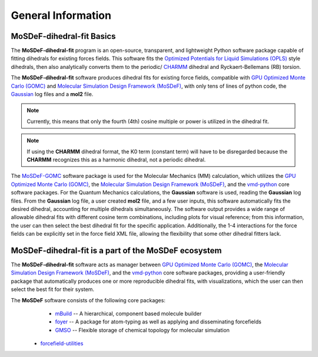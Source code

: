 
General Information
===================
.. image:: https://img.shields.io/badge/license-MIT-blue.svg
    :target: http://opensource.org/licenses/MIT


MoSDeF-dihedral-fit Basics
--------------------------
The **MoSDeF-dihedral-fit** program is an open-source, transparent, and lightweight Python software package capable
of fitting dihedrals for existing forces fields.  This software fits the
`Optimized Potentials for Liquid Simulations (OPLS) <https://pubs.acs.org/doi/10.1021/ja9621760>`_ style
dihedrals, then also analytically converts them to the periodic/ `CHARMM <https://www.charmm.org>`_ dihedral and
Ryckaert-Bellemans (RB) torsion.

The **MoSDeF-dihedral-fit** software produces dihedral fits for existing force fields, compatible with
`GPU Optimized Monte Carlo (GOMC) <http://gomc.eng.wayne.edu>`_ and
`Molecular Simulation Design Framework (MoSDeF) <https://mosdef.org>`_, with only tens of lines of python code,
the `Gaussian <https://www.gaussin.com>`_ log files and a **mol2** file.

.. note::
    Currently, this means that only the fourth (4th) cosine multiple or power is utilized in the dihedral fit.

.. note::
    If using the **CHARMM** dihedral format, the K0 term (constant term)
    will have to be disregarded because the **CHARMM** recognizes this as a harmonic dihedral,
    not a periodic dihedral.


The `MoSDeF-GOMC <https://github.com/GOMC-WSU/MoSDeF-GOMC/tree/master/mosdef_gomc>`_ software package is used
for the Molecular Mechanics (MM) calculation, which utilizes the
`GPU Optimized Monte Carlo (GOMC) <http://gomc.eng.wayne.edu>`_, the
`Molecular Simulation Design Framework (MoSDeF) <https://mosdef.org>`_, and the
`vmd-python <https://github.com/Eigenstate/vmd-python>`_ core software packages. For the Quantum Mechanics calculations,
the **Gaussian** software is used, reading the **Gaussian** log files.
From the **Gaussian** log file, a user created **mol2** file, and a few user inputs, this software automatically
fits the desired dihedral, accounting for multiple dihedrals simultaneously. The software output provides
a wide range of allowable dihedral fits with different cosine term combinations, including plots for visual reference;
from this information, the user can then select the best dihedral fit for the specific application.
Additionally, the 1-4 interactions for the force fields can be explicitly set in the force field XML file,
allowing the flexibility that some other dihedral fitters lack.


MoSDeF-dihedral-fit is a part of the MoSDeF ecosystem
-----------------------------------------------------
The **MoSDeF-dihedral-fit** software acts as manager between
`GPU Optimized Monte Carlo (GOMC) <http://gomc.eng.wayne.edu>`_, the
`Molecular Simulation Design Framework (MoSDeF) <https://mosdef.org>`_, and the
`vmd-python <https://github.com/Eigenstate/vmd-python>`_ core software packages,
providing a user-friendly package that automatically produces one or more reproducible
dihedral fits, with visualizations, which the user can then select the best fit for their system.


The **MoSDeF** software consists of the following core packages:
	* `mBuild <https://mbuild.mosdef.org/en/stable/>`_ -- A hierarchical, component based molecule builder

	* `foyer <https://foyer.mosdef.org/en/stable/>`_ -- A package for atom-typing as well as applying and disseminating forcefields

	* `GMSO <https://gmso.mosdef.org/en/stable/>`_ -- Flexible storage of chemical topology for molecular simulation

    * `forcefield-utilities <https://github.com/mosdef-hub/forcefield-utilities/>`_
